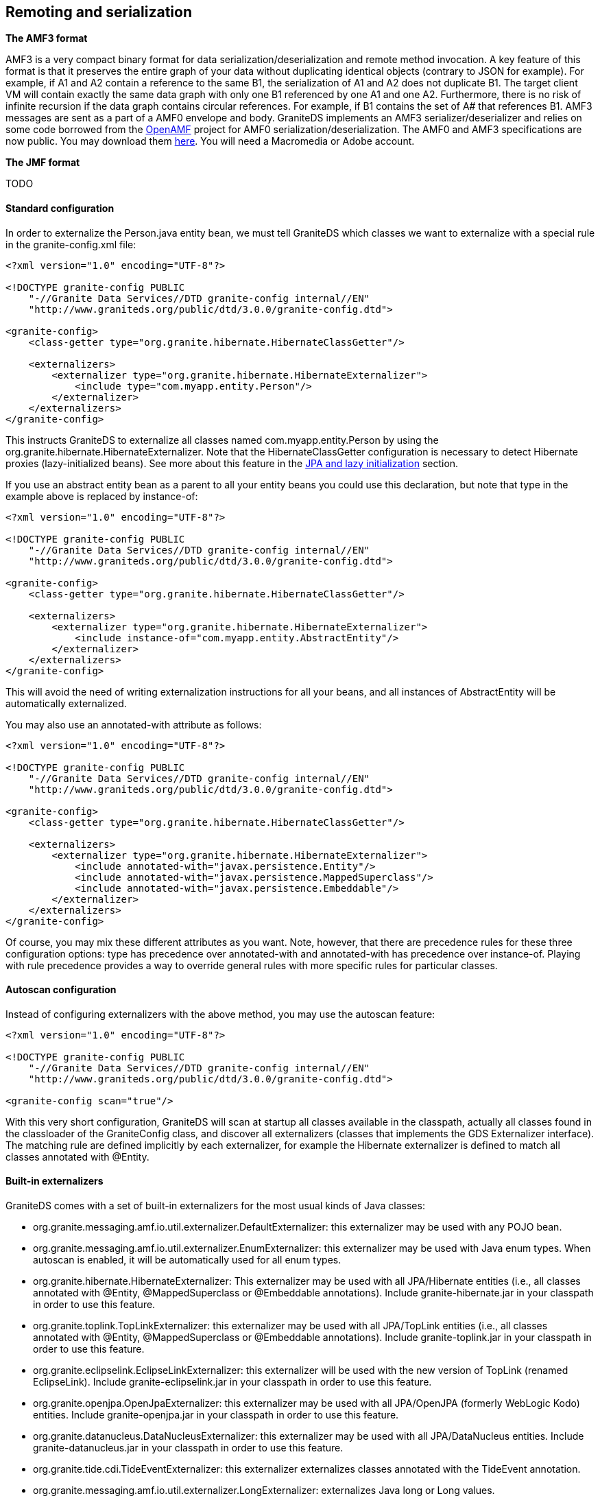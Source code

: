 :imagesdir: ./images

[[graniteds.remoting]]
== Remoting and serialization

ifdef::flex[]
Data serialization between a Flex client application and a Java EE server may use three kinds of transfer encodings:
 
* XML (HttpService)
* SOAP (WebService)
* AMF3 (RemoteObject)

According to all available benchmarks, the last option, AMF3 with +RemoteObject+, is the faster and most efficient. Additionally it allows to work with 
strongly typed objects in the Flex application and thus is more maintainable. GraniteDS provides a full implementation of the AMF3 protocol and a set 
of adapters suitable for remote calls to POJO, EJB 3, Seam, Spring, and Guice services. 

However, standard AMF serialization/deserialization does not provide any way, either with LiveCycle Data Services/BlazeDS or with GraniteDS, to transfer 
private or protected data fields. Only non-static, non-transient public fields, either those with public getter and setter or with a public declaration,  
are taken into account. This limitation applies to both Java and ActionScript 3 classes. 

To preserve strong and secure data encapsulation of your beans while serializing their private internal state - such as a version number in entity beans — 
GraniteDS provides a specific serialization mechanism called externalization. See <<remoting.externalization,corresponding section>> for details. 

Data serialization between a client application and a Java EE server may use different kinds of transfer encodings, including XML, JSON, Java serialization, or 
various other serialization frameworks. GraniteDS provides an implementation of the Adobe AMF3 (ActionScript Message Format) binary encoding which is very 
compact, fast and efficient. Other formats may be added later but AMF3 is a really easy-to-use and performant format. 

The AMF3 format allows for serialization of strongly typed objects. GraniteDS adds the concept of externalization to transform the serialized objects 
before and after they are serialized. This allows for example to serialize JPA entities without triggering initialization of all lazy properties.  
endif::flex[]

ifdef::java[]
When building a JavaFX client, you can then easily deserialize these entities to a properly JavaFX-bindable bean having the same properties. 
This way the client and server parts of the application are cleanly separated, the JavaFX bean does not have any dependency (even internal runtime) on 
the JPA provider and the JPA entity having no dependency on the JavaFX binding API.
endif::java[] 

*The AMF3 format*

AMF3 is a very compact binary format for data serialization/deserialization and remote method invocation. A key feature of this format is that it preserves 
the entire graph of your data without duplicating identical objects (contrary to JSON for example). For example, if A1 and A2 contain a reference to the same B1, 
the serialization of A1 and A2 does not duplicate B1.  The target client VM will contain exactly the same data graph with only one B1 referenced by one A1 and one A2.
Furthermore, there is no risk of infinite recursion if the data graph contains circular references. For example, if B1 contains the set of A# that references B1. 
AMF3 messages are sent as a part of a AMF0 envelope and body. GraniteDS implements an AMF3 serializer/deserializer and relies on some code borrowed 
from the link:$$http://sourceforge.net/projects/openamf/$$[OpenAMF] project for AMF0 serialization/deserialization. The AMF0 and AMF3 specifications are now public.
You may download them link:$$http://download.macromedia.com/pub/labs/amf/amf3_spec_121207.pdf$$[here]. You will need a Macromedia or Adobe account. 

*The JMF format*

TODO

ifdef::flex[]
[[remoting.remoteobject]]
=== Using the RemoteObject API

+RemoteObject+ is the standard remoting API of the Flex SDK. It can be use either declaratively in MXML or programmatically in ActionScript. 
A +RemoteObject+ is attached to a server-side destination, generally defined in the +services-config.xml+ (see the <<config.remotingservices,configuration reference>>). 
You can also refer to the link:$$http://livedocs.adobe.com/flex/3/html/help.html?content=data_access_4.html$$[Adobe Flex SDK documentation] about +RemoteObject+ 
to get some useful information. 

[[remoting.romxml]]
==== RemoteObject in MXML

For this example, we'll show a simple POJO destination : 

[source,java]
----
public class HelloService {

   	public String hello(String name) {
   		return "Hello " + name;	
   	}
}
----

[source,xml]
----
<services>
    <service
        id="granite-service"
        class="flex.messaging.services.RemotingService"
        messageTypes="flex.messaging.messages.RemotingMessage">
        <destination id="hello">
            <channels>
                <channel ref="graniteamf"/>
            </channels>
            <properties>
                <scope>request</scope>
                <source>com.myapp.HelloService</source>
            </properties>
        </destination>
    </service>
</services>

<channels>
    <channel-definition id="graniteamf" class="mx.messaging.channels.AMFChannel">
        <endpoint
            uri="http://{server.name}:{server.port}/{context.root}/graniteamf/amf"
            class="flex.messaging.endpoints.AMFEndpoint"/>
    </channel-definition>
</channels>
----

This service configuration defines an AMF channel and a simple POJO destination named _hello_ mapped to this channel and which source is the Java class 
we have created. POJO is the default service adapter so we don't have to specify a particular service factory. 

[source,xml]
----
<?xml version="1.0"?>
<mx:Application xmlns:mx="http://www.adobe.com/2006/mxml">

    <mx:Script>
        import mx.rpc.events.ResultEvent;
        import mx.rpc.events.FaultEvent;
        import mx.controls.Alert;
        
        public function resultHandler(event:ResultEvent):void {
            // Display received message
            outputMessage.text = event.result as String;
        }                       
        
        public function faultHandler(event:FaultEvent):void {
            // Show error alert
            Alert.show(event.fault.faultString);               
        }
    </mx:Script>
	
    <!-- Connect to a service destination.--> 
    <mx:RemoteObject id="helloService" 
        destination="hello"
        result="handleResult(event);"
        fault="handleFault(event);"/>
	
    <!-- Provide input data for calling the service. --> 
    <mx:TextInput id="inputName"/>
	
    <!-- Call the web service, use the text in a TextInput control as input data.--> 
    <mx:Button click="helloService.hello(inputName.text)"/>
	
    <!-- Display results data in the user interface. --> 
    <mx:Label id="outputMessage"/>
</mx:Application>
----

This demonstrates a very simple remote call with basic +String+ data types. The destination defined in the MXML +RemoteObject+ declaration should match 
the destination name in +services-config.xml+.  

It is very important to note that remote calls in Flex are always _asynchronous_. The reason is that the Flash VM is not multithreaded and remote calls 
should not block user interaction. Something like +outputMessage.text = helloService.hello(inputName.text)+ will thus not work, and it is needed to 
attach event listeners to the +RemoteObject+ to handle the remote results and faults.		 

The actual return value of a remote call on a +RemoteObject+ is an +AsyncToken+ object. The MXML syntax +result+ and +fault+ is simply a shorthand 
for adding listeners to this token object. 

In this short example, there was only one method in the +RemoteObject+ so we could put the event listeners on the +RemoteObject+ itself. 
For services having more than one method, we would rather add a different event listener for each method : 

[source,xml]
----
<mx:RemoteObject id="helloService" 
        destination="hello">
    <mx:operation name="hello" 
        result="handleResult(event);"
        fault="handleFault(event);"/>
    <mx:operation name="..."
        result="..."
        fault="..."/>
</mx:RemoteObject>
----

The last but interesting way of handing the remote result is to bind the +AsyncToken+ property +lastResult+ to some UI component in MXML. The following code 
does the same thing than the initial example :  

[source,xml]
----
<?xml version="1.0"?>
<mx:Application xmlns:mx="http://www.adobe.com/2006/mxml">

    <!-- Connect to a service destination.--> 
    <mx:RemoteObject id="helloService" destination="hello"/>
    
    <!-- Provide input data for calling the service. --> 
    <mx:TextInput id="inputName"/>
    
    <!-- Call the web service, use the text in a TextInput control as input data.--> 
    <mx:Button click="helloService.hello(inputName.text)"/>
    
    <!-- Display results data in the user interface using binding on the lastResult property of AsyncToken. --> 
    <mx:Label id="outputMessage" text="{helloService.hello.lastResult}"/>
</mx:Application>
----

It is possible to use more complex data types as arguments or as result values. It is then necessary to create an equivalent ActionScript 3 class for each 
Java data class. You can refer to the <<remoting.mapping,mapping>> section to see how to do this in detail. Also see how you can use the 
<<graniteds.gas3,Gas3 code generator>> to do this for you. 

[source,java]
----
package com.myapp.model;

public class Person {

	private String name;

	public String getName() { 
		return name; 
	}
	public void setName(String name) { 
		this.name = name;
	}
}
----

[source,actionscript]
----
package com.myapp.model {
		
	[RemoteClass(alias="com.myapp.model.Person")]
	public class Person {
		public var name:String;
	}
}
----

[source,java]
----
public class PeopleService {

   	public List<Person> findAll(Person examplePerson) {
   		...
   		return list;	
   	}
}
----

[source,xml]
----
<?xml version="1.0"?>
<mx:Application xmlns:mx="http://www.adobe.com/2006/mxml">

    <!-- Connect to a service destination.--> 
    <mx:RemoteObject id="peopleService" 
        destination="people"
        result="handleResult(event);"
        fault="handleFault(event);"/>
	
    <!-- Provide input data for calling the service. --> 
    <mx:TextInput id="inputName"/>
	
    <!-- Call the web service, use the text in a TextInput control as input data.--> 
    <mx:Button click="peopleService.findAll(inputName.text)"/>
	
    <!-- Display results data in the user interface. --> 
    <mx:DataGrid id="outputGrid" dataProvider="{peopleService.lastResult}"/>
</mx:Application>
----

[[remoting.roactionscript]]
==== RemoteObject in ActionScript

Using +RemoteObject+ programmatically is necessary when called from a client controller class in a classic MVC pattern. 

[source,actionscript]
----
package com.myapp.controllers {

 	import mx.rpc.events.ResultEvent;
 	import mx.rpc.events.FaultEvent;
 	import mx.rpc.remoting.mxml.RemoteObject;
 	import mx.controls.Alert;

	public class HelloController {

		private var helloService:RemoteObject;

		public function HelloController():void {
            // Initialize a remote destination
            helloService = new RemoteObject("pojo");
            helloService.addEventListener(ResultEvent.RESULT, resultHandler, false, 0, true);
            helloService.addEventListener(FaultEvent.FAULT, faultHandler, false, 0, true);
        }
        
        private function resultHandler(event:ResultEvent):void {
            // Handler result
        }                       
        
        private function faultHandler(event:FaultEvent):void {
            // Handle fault
        }
    }
}
----

[[remoting.manualremoteobject]]
==== RemoteObject in ActionScript without +services-config.xml+ file

When there is no +services-config.xml+ (for example when the configuration is defined in the Spring or Seam configuration files),  it is necessary 
to manually initialize the endpoint for the +RemoteObjects+. 

[source,actionscript]
----
package com.myapp.controllers {

 	import mx.rpc.events.ResultEvent;
 	import mx.rpc.events.FaultEvent;
 	import mx.rpc.remoting.mxml.RemoteObject;
 	import mx.controls.Alert;

	public class HelloController {

		private var helloService:RemoteObject;

 		public function HelloController():void {
			// Initialize a remote destination
			helloService = new RemoteObject("hello");
			helloService.source = "com.myapp.HelloService";
			// Setup the channel set and endpoint for the RemoteObject 
			helloService.channelSet = new ChannelSet();
			helloService.channelSet.addChannel(new AMFChannel("graniteamf", 
			     "http://{server.name}:{server.port}/myapp/graniteamf/amf"));
			helloService.addEventListener(ResultEvent.RESULT, resultHandler, false, 0, true);
			helloService.addEventListener(FaultEvent.FAULT, faultHandler, false, 0, true);
		}
        
		private function resultHandler(event:ResultEvent):void {
			// Handle result
		}                       
        
		private function faultHandler(event:FaultEvent):void {
			// Handle fault
		}
    }
}
----

[[remoting.rohttps]]
==== Using HTTPS

Using HTTPS involves two steps :
 
* Configure a +SecureAMFChannel+ instead of an +AMFChannel+ in +services-config.xml+
* Configure a SSL endpoint in +web.xml+

.+services-config.xml+
[source,xml]
----
<services>
    ...
</services>

<channels>
    <channel-definition id="graniteamf" class="mx.messaging.channels.SecureAMFChannel">
        <endpoint
            uri="https://{server.name}:{server.port}/{context.root}/graniteamf/amf"
            class="flex.messaging.endpoints.AMFEndpoint"/>
    </channel-definition>
</channels>
----

.+web.xml+
[source,xml]
----
<security-constraint>
    <display-name>AMF access</display-name>
    <web-resource-collection>
        <web-resource-name>Secure AMF remoting</web-resource-name>
        <description>Secure AMF Remoting</description>
        <url-pattern>/graniteamf/*</url-pattern>
    </web-resource-collection>
    <auth-constraint>
        <role-name>role1</role-name>
        ...
    </auth-constraint>
    <user-data-constraint>
        <transport-guarantee>CONFIDENTIAL</transport-guarantee>
    </user-data-constraint>
</security-constraint>
----
endif::flex[]

ifdef::java[]
[[remoting.remoteservice]]
==== RemoteService API

Here is an example on how to execute a remote call on a GraniteDS enabled service. 

[source,java]
----
public class HelloController {

	private RemoteService helloService;

	public HelloController() {
		ApacheAsyncTransport transport = new ApacheAsyncTransport();
		transport.start();

		AMFRemotingChannel channel = new AMFRemotingChannel(transport, "my-graniteamf", 
			new URI("http://localhost:8080/helloworld/graniteamf/amf.txt"));
		RemoteService srv = new RemoteService(channel, "hello");
		
		srv.newInvocation("sayHello", args[0]).setTimeToLive(5, TimeUnit.SECONDS)
			.addListener(new ResultFaultIssuesResponseListener() {
			         
   			@Override
   			public void onResult(ResultEvent event) {
       			System.out.println("Result: " + event.getResult());
 	   		}

   			@Override
   			public void onFault(FaultEvent event) {
       			System.err.println("Fault: " + event.toString());
   			}

   			@Override
   			public void onIssue(IssueEvent event) {
       			System.err.println("Issue: " + event.toString());
   			}
		}).invoke();
	}
}
----

The first step consists in initializing the HTTP client implementation that will be used. The default built-in transport implementation +ApacheAsyncTransport+ 
uses the Apache asynchronous HTTP client, so you just have to create and start this transport. 

The second step consists in defining the remote channel endpoint, i.e. the server url to which the client will connect. +AMFRemotingChannel+ is the default 
implementation of a remoting channel that uses the AMF3 protocol and format. 

Finally you can create a +RemoteService+ which is basically a client for a particular remote service. It requires the name of the destination (which 
semantics depends on the target server framework, it can be the name of a Spring bean or the partial name of an EJB). 

Once the +RemoteService+ is initialized, you can execute remote calls through a "fluent" API by creating an invocation with +newInvocation+ and adding 
result/fault listeners with +addListener+ 

The listener has to implement the interface +ResponseListener+ which has 5 methods:
 
* onResult
* onFault
* onFailure
* onTimeout
* onCancelled

The first is obvious, the 4 others are different kinds of erroneous conditions. +onFault+ corresponds to an application or server exception, 
whereas +onFailure+, +onTimeout+ and +onCancelled+ correspond to network or connection error conditions. 

As this can be painful to implement those 5 methods for each call, the convenient abstract class +ResultFaultIssuesResponseListener+ merges the 3 last errors 
conditions in one single +onIssue+ handler. 

[[remoting.remoteservice.https]]
==== Using HTTPS

Using HTTPS involves two steps :
 
* Use a HTTPS url in the channel endpoint definition (you may have to do additional configuration to use certificates, see the doc of Apache HTTP client)
* Configure a SSL endpoint in +web.xml+

.+web.xml+
[source,xml]
----
<security-constraint>
    <display-name>AMF access</display-name>
    <web-resource-collection>
        <web-resource-name>Secure AMF remoting</web-resource-name>
        <description>Secure AMF Remoting</description>
        <url-pattern>/graniteamf/*</url-pattern>
    </web-resource-collection>
    <auth-constraint>
        <role-name>role1</role-name>
        ...
    </auth-constraint>
    <user-data-constraint>
        <transport-guarantee>CONFIDENTIAL</transport-guarantee>
    </user-data-constraint>
</security-constraint>
----
endif::java[]

ifdef::flex[]
[[remoting.tideremoting.flex]]
=== Using the Tide API

The Tide remoting API is an alternative to the standard +RemoteObject+. It can be used only programmatically in +ActionScript+ and simplifies the 
handling of asynchronicity by hiding +AsyncToken+ and other internal objects. Note that Tide provides much more than just a different API, it will be detailed
in the next chapters. 

[NOTE]
====
This section describes the usage of the Tide API with a standard AMF provider. When the Tide API is used in conjunction with GraniteDS and Tide-enabled server 
framework adapters, there are some specificities that are described in the chapters concerning each framework integration (<<ejb3.tide,EJB3>>, 
<<spring.tide,Spring>>, <<seam2.tide,Seam 2>>, <<cdi.tide,CDI>>). 
====

[[remoting.tidebasic.flex]]
==== Basic remoting

Let's see the same hello example with Tide. Note the usage of the Tide context object which represents the client application container.                       

[source,xml]
----
<?xml version="1.0"?>
<mx:Application xmlns:mx="http://www.adobe.com/2006/mxml">
    <mx:Script>
        import org.granite.tide.Tide;
        import org.granite.tide.Context;
        import org.granite.tide.events.TideResultEvent;
        import org.granite.tide.events.TideFaultEvent;
        
        private var tideContext:Context = Tide.getInstance().getContext();
        
        private function hello(name:String):void {
            // tideContext.helloService implicitly creates a proxy for the remote destination named helloService
            tideContext.helloService.hello(name, resultHandler, faultHandler);
        }
        
        private function resultHandler(event:TideResultEvent):void {
            outputMessage.text = event.result as String;
        }                       
        
        private function faultHandler(event:TideFaultEvent):void {
            // Handle fault
        }
    </mx:Script>
    
    <!-- Provide input data for calling the service. --> 
    <mx:TextInput id="inputName"/>
    
    <!-- Call the web service, use the text in a TextInput control as input data.--> 
    <mx:Button click="hello(inputName.text)"/>
    
    <!-- Result message. --> 
    <mx:Label id="outputMessage"/>
</mx:Application>
----

[[remoting.tidebasicdi.flex]]
==== Basic remoting with dependency injection

This example can be cleaned up by using the dependency injection feature of the Tide framework (see <<tide.remoting,here>> for more details). 
Basically you can inject a client proxy for a remote destination with the annotation +\[In\]+. 

[source,xml]
----
<?xml version="1.0"?>
<mx:Application xmlns:mx="http://www.adobe.com/2006/mxml"
    creationComplete="Tide.getInstance().initApplication()">
    <mx:Script>
        import org.granite.tide.Tide;
        import org.granite.tide.events.TideResultEvent;
        import org.granite.tide.events.TideFaultEvent;
        
        [In]
        public var helloService:Component;
        
        private function hello(name:String):void {
            helloService.hello(name, resultHandler, faultHandler);
        }
        
        private function resultHandler(event:TideResultEvent):void {
            outputMessage.text = event.result as String;
        }                       
        
        private function faultHandler(event:TideFaultEvent):void {
            // Handle fault
        }
    </mx:Script>
    
    <!-- Provide input data for calling the service. --> 
    <mx:TextInput id="inputName"/>
    
    <!-- Call the web service, use the text in a TextInput control as input data.--> 
    <mx:Button click="hello(inputName.text)"/>
    
    <!-- Result message. --> 
    <mx:Label id="outputMessage"/>
</mx:Application>
----

[[remoting.tideresponder.flex]]
==== Using the ITideResponder interface

In some cases, you may need to pass some value to the result/fault handler to be able to distinguish different calls on the same method. 
You can then implement the +ITideResponder+ interface or use the default +TideResponder+ implementation that is able to hold a token object: 

[source,actionscript]
----
public function call():void {
    var responder1:TideResponder = new TideResponder(helloResult, helloFault, "firstCall");
    var responder2:TideResponder = new TideResponder(helloResult, helloFault, "secondCall");
    tideContext.helloWorld.sayHello("Jimi", responder1);
    tideContext.helloWorld.sayHello("Jimi", responder2);
}

private function helloResult(event:TideResultEvent, token:Object):void {
    if (token == "firstCall")
        Alert.show(event.result);
}
----

In this case, the +Alert+ will show up only once for the first call. 

[[remoting.tideasync.flex]]
==== Simplifying asynchronous interactions

The +ITideResponder+ interface has another important use : it makes possible to provide a return object that will be merged  with the server result. 
It greatly helps working with the asynchronous nature of Flex remoting by limiting the need for result handlers. 

[source,actionscript]
----
private var products:ArrayCollection = new ArrayCollection();

public function call():void {
    tideContext.productService.findAllProducts(
        new TideResponder(resultHandler, null, null, products)
    );
}

private function resultHandler(event:TideResultEvent):void {
   trace("Assert result was merged: " + (event.result === products));
}
----

[source,xml]
----
<mx:DataGrid dataProvider="{products}">
   ...
</mx:DataGrid>
----

The result of the remote call will be merged in the provided products collection instance. It is thus necessary to provide a non null object instance, 
and this kind of merge will work with real objects and collections but not with simple types (such as +String+, +Number+, ...).
Note that trying to merge a managed entity will work only if the received entity has the same +uid+ than the source entity. This is a normal behaviour to avoir 
breaking existing object associations in the local context. So this merge feature is mostly suitable for retrieving collections so you are sure that the same 
instance of the collection is kept in sync.  

[[remoting.tideserviceinit.flex]]
==== Server application endpoint initialization

Tide remoting can be used without needing the standard +services-config.xml+ Flex configuration file. In this case, it is necessary to manually define 
the remoting channels. 

The easiest way is to setup the built-in default +ServerSession+ component implementation in the Tide context, for example in the +creationComplete+
of the main application. 

[source,actionscript]
----
Tide.getInstance().mainServerSession.serverApp = new SimpleServerApp("/context-root");
----

It is also possible to define +serverName+, +serverPort+ and use a secure https endpoint with +secure=true+.

You can completely customize the endpoint initialization by providing your own implementation of +IServerApp+, for example to fetch the endpoint parameters from a remote url.
You can also customize the channel build by implementing the +IChannelBuilder+ interface.

[[remoting.tideintercept.flex]]
==== Client message interceptors

If you need some common behaviour for all remote calls, such as showing/hiding a wait screen at each call or setting custom headers,  you can implement a 
message interceptor that will be called before and after each remote call or message. 

[source,actionscript]
----
public class MyMessageInterceptor implements IMessageInterceptor {
    public function before(msg:IMessage):void {
        showWaitScreen();
        msg.headers['customHeader'] = 'test';
    }

    public function after(msg:IMessage):void {
        var customHeader:String = msg.headers['customHeader'] as String;
        hideWaitScreen();
    }
}
----

[[remoting.tideexception.flex]]
==== Global exception handling

The server exceptions can be handled on the client-side by defining a fault callback on each remote call. It works fine but it is very tedious
 and you can always forget a case, in which case the error will be either ignored or result in a Flex error popup that is not very elegant. 

To help dealing with server exceptions, it is possible to define common handlers for particular fault codes on the client-side, and exception converters 
on the server-side, to convert server exceptions to common fault codes. 

On the server, you have to define an +ExceptionConverter+ class. For example we could write a converter to handle the JPA +EntityNotFoundException+ 
(in fact there is already a built-in converter for all JPA exceptions): 

[source,actionscript]
----
public class EntityNotFoundExceptionConverter implements ExceptionConverter {

    public static final String ENTITY_NOT_FOUND = "Persistence.EntityNotFound";
    
    public boolean accepts(Throwable t, Throwable finalException) {
        return t.getClass().equals(javax.persistence.EntityNotFoundException.class);
    }

    public ServiceException convert(
        Throwable t, String detail, Map<String, Object> extendedData) {

        ServiceException se = new ServiceException(
            ENTITY_NOT_FOUND, t.getMessage(), detail, t
        );
        se.getExtendedData().putAll(extendedData);
        return se;
    }
}
----

This class will intercept all +EntityNotFound+ exceptions on the server-side, and convert it to a proper +$$ENTITY_NOT_FOUND$$+ fault event. 

The argument +finalException+ contains the deepest throwable in the error and can be used to check if some higher level exception converter should 
be used to handle the exception. For example, the +HibernateExceptionConverter+ checks if the exception is wrapped in a +PersistenceException+, 
in which case it lets the JPA +PersistenceExceptionConverter+ accept the exception. 

This exception converter has to be declared on the GDS server config:
 
* When using +scan="true"+ in +granite-config.xml+, ensure that there is a +META-INF/granite-config.properties+ file (even empty) in the jar containing 
    the exception converter class. 
* When not using automatic scan, you can add this in +granite-config.xml+ : 
+
[source,xml]
----
<exception-converters>
  <exception-converter type="com.myapp.custom.MyExceptionConverter"/>
</exception-converters>
----
 
On the Flex side, you then have to define an exception handler class: 

[source,actionscript]
----
public class EntityNotFoundExceptionHandler implements IExceptionHandler {

    public function accepts(emsg:ErrorMessage):Boolean {
        return emsg.faultCode == "Persistence.EntityNotFound";
    }

    public function handle(context:BaseContext, emsg:ErrorMessage):void {
        Alert.show("Entity not found: " + emsg.message);
    }
}
----

... and register it as an exception handler for the Tide context in a static initializer block to be sure it is registered before anything else happens. 

[source,xml]
----
<mx:Application>
    <mx:Script>
        Tide.getInstance().addExceptionHandler(EntityNotFoundExceptionHandler);
    </mx:Script>
</mx:Application>
----

[[remoting.tidemisc.flex]]
==== Miscellaneous features

There are a few other features that are useful when working with remote services :
 
* The static property +Tide.showBusyCursor+ can enable or disable the busy mouse cursor during execution of remote calls. 
* +Tide.busy+ is a bindable property that can be used to determine if there is currently a remote call in progress. 
* +Tide.disconnected+ is a bindable property that can be used to determine if the network connection is currently broken. 
    If becomes false when a network error is detected and set to true after each successful call. 

endif::flex[]

ifdef::java[]
[[remoting.tideremoting.java]]
=== Using the Tide API

The Tide remoting API is an alternative to the low-level +RemoteService+ API that simplifies the handling of asynchronicity and brings much more features 
that will be described in the next chapters. 

[NOTE]
====
This section describes the usage of the Tide API with a standard AMF provider. When the Tide API is used in conjunction with GraniteDS and Tide-enabled 
server framework adapters, there are some specificities that are described in the chapters concerning each framework integration (<<ejb3.tide,EJB3>>,  
<<spring.tide,Spring>>, <<cdi.tide,CDI>>). 
====

[[remoting.tidebasic.java]]
==== Basic remoting

Let's see the same hello example with Tide. Note the usage of the Tide context object which reprensents the client application container.                       

[source,java]
----
public class HelloExample {

    public static void main(String[] args) {
    
    	ContextManager contextManager = new SimpleContextManager(new DefaultApplication());
    	Context context = contextManager.getContext();
    	
    	ServerSession serverSession = context.set(new ServerSession("/myapp", "localhost", 8080));
    	serverSession.start();
    	
    	Component helloService = context.set("helloService", new ComponentImpl(serverSession));
    	
    	// Asynchronous call using handlers
    	helloService.call("sayHello", "Barack", new TideResponder<String>() {
    		@Override
    		public void result(TideResultEvent<String> result) {
    			System.out.println("Async result: " + result.getResult());
    		}
    		
    		@Override
    		public void fault(TideFaultEvent fault) {
    			System.err.println("Fault: " + fault.getFault());
    		}
    	};
    	
    	// Synchronous wait of Future result
    	Future<String> futureResult = helloService.call("sayHello", "Barack");
    	String result = futureResult.get();
    	System.out.println("Sync result: " + result);
    }
----

This is a bit different than the +RemoteService+ API. It looks like a mostly cosmetic changes, but there are many internal things that differ. 

The core of the Tide framework is the context which contains the various elements of the application. Here we create a simple +ContextManager+ which 
implements a very minimalistic built-in application container. For more demanding environment, we recommend using the +SpringContextManager+ which will 
use a Spring application container or the +CDIContextManager+ which will use a CDI/Weld SE container.  

The +Application+ SPI is a simple interface that allows integrating the Tide context with the client UI framework. For example, JavaFX requires that all UI 
operations are executed in the main UI thread. The JavaFX application implementation will ensure that the asynchronous result handlers of remote calls will 
be executed in the UI thread so you can do whatever UI operation you need using the received data. This is also necessary as Tide will merge the received
data with local objects which might possibly have data bindings with UI components.

The +ServerSession+ encapsulates all communication between the client application and the remote services for a particular server endpoint. 
Note that here it has to be "attached" manually to the Tide context with +context.set()+. In a Spring environment, it would just have to be declared as a Spring bean.  

Finally the +Component+ instance represents a client proxy to the actual remote service. The method +call+ executes the remote call and returns a +Future+ 
object which can be used to get the result. It is also necessary to provide a last argument to the method +call+ which can implement +TideResponder+ 
and +result+, +fault+. Here we use an untyped +ComponentImpl+ implementation but it's also possible to generate typesafe client proxies from the service interfaces. 

[[remoting.tidebasicdi.java]]
==== Basic remoting with dependency injection

The previous example was a bit basic, and in more realistic applications you might want to use the client proxies from some controller class instead 
of the main application. For a more 'enterprisy' usage, we might configure a Spring container on the client application. 

.Example Spring client configuration
[source,java]
----
package com.myapp.client;

@Configuration
public class Config {
	
	@Bean
	public SpringEventBus eventBus() {
		return new SpringEventBus();
	}
	
	@Bean
	public SpringContextManager contextManager(SpringEventBus eventBus) {
		return new SpringContextManager(new JavaFXPlatform(eventBus));
	}
	
	@Bean(initMethod="start", destroyMethod="stop")
	public ServerSession serverSession() throws Exception {
		return new ServerSession("spring", "/test", "localhost", 8080);
	}
	
	@Bean
	public Component helloService(ServerSession serverSession) {
		return new ComponentImpl(serverSession);
	}
	
	@Bean(initMethod="start")
	public App app() {
		return new App();
	}
}
----

.Main application
[source,java]
----
package com.myapp.client;

public class App {

	public static void main(String[] args) {
    	ApplicationContext applicationContext = new AnnotationConfigApplicationContext();
    	applicationContext.scan("com.myapp.client");
    	applicationContext.refresh();
    	applicationContext.registerShutdownHook();
    	applicationContext.start();
	}
	
	@Inject @Qualifier("helloService")
	private Component helloService;
	
	public void start() {
    	helloService.call("sayHello", "Barack", new TideResponder<String>() {
    		@Override
    		public void result(TideResultEvent<String> result) {
    			System.out.println("Async result: " + result.getResult());
    		}
    		
    		@Override
    		public void fault(TideFaultEvent fault) {
    			System.err.println("Fault: " + fault.getFault());
    		}
    	};
	}
}
----

Here we use the Spring Java configuration mechanism, but you could also do all this in XML or any other Spring configuration style. 
The important things here are that we declared two components of types +EventBus+ and +ContextManager+, and the +ServerSession+ and a +Component+ as Spring beans. 
Once everything is properly wired together, you can simply inject the client proxies in whatever bean you want to execute the remote calls. 

[[remoting.tideresponder.java]]
==== Using the TideResponder Interface

In some cases, you may need to pass some value to the result/fault handler to be able to distinguish different calls on the same method. You can then 
override the default +TideResponder+ implementation and store a token object: 

[source,java]
----
public static class HelloResponder implements TideResponder {

	private final String token;

	public HelloResponder(String token) {
		this.token = token;
	}
	
	@Override
	public void result(TideResultEvent event) {
		System.out.println("Result for " + token + ": " + event.getResult());
	}
	
	@Override
	public void fault(TideFaultEvent event) {
		System.err.println("Fault for " + token + ": " + event.getFault());
	}
}

public void call() {
	helloService.call("sayHello", "Barack", new HelloResponder("firstCall"));
	helloService.call("sayHello", "Barack", new HelloResponder("secondCall"));
}
----

In this case, there will be two outputs for each token. Note that as everything is asynchronous, the order of the results is undefined. 

[[remoting.tideasync.java]]
==== Simplifying asynchronous interactions

The +TideMergeResponder+ interface is an extension of +TideResponder+ that makes possible to provide a return object that will be merged 
with the server result. It helps working with the asynchronous nature of remoting by limiting the need for result handlers. 

[source,java]
----
private List<Product> products = new ArrayList<Product>();

public function call():void {
    productService.findAllProducts(new TideMergeResponder<List<Product>>() {
		@Override
		public void result(TideResultEvent<List<Product>> event) {
			System.out.println("Result was merged: " + (event.getResult() == products));
		}
		
		@Override
		public void fault(TideFaultEvent event) {
			System.err.println("Fault for " + token + ": " + event.getFault());
		}
		
		@Override
		public List<Product> getMergeResultWith() {
			return products;
		}
    });
}
----

This may not seem very useful in this case, but when combined with a data binding mechanism such as the one in JavaFX, that means that you don't have to 
handle the actual result. By using a JavaFX +ObservableList+ The binding would transparently propagate all incoming remote data to the UI. 
Note that this kind of automatic merge will work correcly only with mutable objects (so no +String+, +Number+, ...). It is generally the most useful with collections. 

[[remoting.tideexception.java]]
==== Global exception handling

The server exceptions can be handled on the client-side by defining a fault callback on each remote call. It works fine on a case by case basis but 
it is very tedious  and you can always forget a case, in which case the error will be either ignored or result in a global error popup that is not very elegant. 

To help dealing with server exceptions, it is possible to define common handlers for particular fault codes on the client-side, and exception converters 
on the server-side, to convert server exceptions to common fault codes. 

On the server, you have to define an +ExceptionConverter+ class. For example we could write a converter to handle the JPA  +EntityNotFoundException+ 
(in fact there is already a built-in converter for all JPA exceptions): 

[source,java]
----
public class EntityNotFoundExceptionConverter implements ExceptionConverter {

    public static final String ENTITY_NOT_FOUND = "Persistence.EntityNotFound";
    
    public boolean accepts(Throwable t, Throwable finalException) {
        return t.getClass().equals(javax.persistence.EntityNotFoundException.class);
    }

    public ServiceException convert(
        Throwable t, String detail, Map<String, Object> extendedData) {

        ServiceException se = new ServiceException(
            ENTITY_NOT_FOUND, t.getMessage(), detail, t
        );
        se.getExtendedData().putAll(extendedData);
        return se;
    }
}
----

This class will intercept all +EntityNotFound+ exceptions on the server-side, and convert it to a  proper +$$ENTITY_NOT_FOUND$$+ fault event. 

The argument +finalException+ contains the deepest throwable in the error and can be used to check if some higher level  exception converter should 
be used to handle the exception. For example, the +HibernateExceptionConverter+ checks if the exception is wrapped in a +PersistenceException+, in which 
case it lets the JPA +PersistenceExceptionConverter+ accept the exception. 

This exception converter has to be declared on the GDS server config : 

*  When using +scan="true"+ in +granite-config.xml+, ensure that there is a +META-INF/granite-config.properties+ file (even empty) in the jar containing 
the exception converter class. 
*  When not using automatic scan, you can add this in +granite-config.xml+ : 
+
----
<exception-converters>
  <exception-converter type="com.myapp.custom.MyExceptionConverter"/>
</exception-converters>
----
 
On the client side, you then have to define an exception handler class: 

[source,java]
----
public class EntityNotFoundExceptionHandler implements ExceptionHandler {

    public boolean accepts(FaultMessage emsg) {
        return "Persistence.EntityNotFound".equals(emsg.getCode());
    }

    public void handle(Context context, FaultMessage emsg, TideFaultEvent faultEvent) {
        System.err.println("Entity not found: " + emsg.getMessage());
    }
}
----

... and register it as an exception handler in the Tide context. That is simply declare it as a managed bean with +context.set(new EntityNotFoundExceptionHandler())+ 
or as a Spring bean when using Spring. 
endif::java[]

ifdef::flex[]
[[remoting.mapping.flex]]
=== Mapping Java and AS3 objects

When using typed objects, it's necessary to create an ActionScript 3 class for each Java class that will be marshalled between Flex and Java. However due 
to the differences of data types in the ActionScript 3 and Java languages, data conversions are done during serialization/deserialization. 
GraniteDS follows the standard conversions specified in the Adobe Flex SDK documentation link:$$http://livedocs.adobe.com/flex/3/html/data_access_4.html#244138$$[here], 
with an important exception : GDS will neither convert AS3 +String+ to Java numeric types or +boolean+, nor AS3 numeric types or +boolean+ to +String+. 
You must use AS3 numeric types for Java numeric types and AS3 boolean type for Java boolean types; either primitive or boxed boolean. 

+long+, +Long+, +BigInteger+ and +BigDecimal+ values may by converted to their respective ActionScript 3 equivalent 
(see <<graniteds.bignumber,Big Number Implementations>> for details). 
endif::flex[]

ifdef::java[]
[[remoting.mapping.java]]
=== Mapping between client and server Java objects

The server data objects are usually defined as JPA entities. Using them directly on the client is possible but requires having a runtime dependency
on the JPA provider on the client, which may not be practical or suitable at all. This is for example what would happen by using standard Java serialization. 
Additionally, using a JPA entity on a JavaFX client (for example) means that your data beans will not benefit from all the data binding machinery of JavaFX 
which requires the use of special properties implementations (++javafx.beans.property.Property++). You could probably build a 'dual' Java class which is both 
a JPA entity and a bindable JavaFX bean but that would imply a very tight coupling between the client and the server (and a dependency of the server application
on JavaFX !!) and might at last not work at all (in particular for collection properties). 

Having two different classes for the same data object on the client and the server is thus a cleaner approach and simply requires some tooling to automatically
generate one from the other. GraniteDS provides a JPA/JavaBean to JavaFX class generator which handles exactly this task. 
endif::java[]

ifdef::flex[]
[[remoting.externalization]]
=== Externalizers and AS3 code generation

In some cases it can be necessary to serialize private fields of a Java class (for example the +@Version+ field of a JPA entity). Due to the limited capabilities 
of the ActionScript 3 reflection API than cannot access private fields, it is necessary to create  an externalizable AS3 class 
(implementing +flash.utils.IExternalizable+ and its corresponding externalizable Java class. In both classes you have to implement two methods 
+readExternal+ and +writeExternal+ that read and write data to the network stream in the exact same order. 
This is extremely tedious and unmaintainable, so GraniteDS provides a specific mechanism to handle this almost transparently : 

* On the Java side, GraniteDS can simulate an externalizable class by using Java reflection, so there is no need to implement the interface 
    +java.io.Externalizable+ manually. You just have to configure which classes should be processed. 
* On the Flex side, the Gas3 generator can automatically generate the +writeExternal+ and +readExternal+ methods. 

By means of these two combined mechanisms, it's possible to serialize any kind of object with minimal effort.  

[[remoting.extjpaexample.flex]]
==== Example of a JPA entity and its corresponding AS3 beans

Let's say we have a basic entity bean that represents a person. The following code shows its implementation using JPA annotations: 

[source,java]
----
package com.myapp.entity;

import java.io.Serializable;

import javax.persistence.Basic;
import javax.persistence.Entity;
import javax.persistence.GeneratedValue;
import javax.persistence.Id;
import javax.persistence.Version;

@Entity
public class Person implements Serializable {

    private static final long serialVersionUID = 1L;

    @Id @GeneratedValue
    private Integer id;

    @Version
    private Integer version;

    @Basic
    private String firstName;

    @Basic
    private String lastName;

    public Integer getId() {
        return id;
    }

    public String getFirstName() {
        return firstName;
    }
    public void setFirstName(String firstName) {
        this.firstName = firstName;
    }

    public String getLastName() {
        return lastName;
    }
    public void setLastName(String lastName) {
        this.lastName = lastName;
    }
}
----

This simple entity bean has one _read-only_ property (++id++), one __completely private property__ (++version++) and two __read/write__ 
properties (++firstName++,  ++lastName++). With standard serialization, we would not be able to send the ++id++ and ++version++ fields to 
the Flex client code. One solution would be to make them public with getters and setters, but this would obviously expose these fields to manual 
and erroneous modifications. Another solution would be to make the person bean implement ++java.io.Externalizable++ instead of 
++java.io.Serializable++, but it would require implementing and maintaining the ++readExternal++ and ++writeExternal++ methods.
This is at least an annoyance, a source of errors, and might even be impossible if you do not have access to the source code to the Java entities. 

With GraniteDS automated externalization and without any modification made to our bean, we may serialize all properties of the +Person+ class, 
private or not. Furthermore, thanks to the Gas3 code generator, we do not even have to write the ActionScript 3 bean by ourselves. 
Here is a sample generated bean implementation: 

[source,actionscript]
----
/**
 * Generated by Gas3 v3.0.0 (Granite Data Services).
 *
 * WARNING: DO NOT CHANGE THIS FILE. IT MAY BE OVERWRITTEN EACH TIME YOU USE
 * THE GENERATOR. INSTEAD, EDIT THE INHERITED CLASS (Person.as).
 */

package com.myapp.entity {

    import flash.utils.IDataInput;
    import flash.utils.IDataOutput;
    import flash.utils.IExternalizable;
    import org.granite.collections.IPersistentCollection;
    import org.granite.meta;

    use namespace meta;

    [Bindable]
    public class PersonBase implements IExternalizable {

        private var __initialized:Boolean = true;
        private var __detachedState:String = null;

        private var _firstName:String;
        private var _id:Number;
        private var _lastName:String;
        private var _version:Number;

        meta function isInitialized(name:String = null):Boolean {
            if (!name)
                return __initialized;

            var property:* = this[name];
            return (
                (!(property is Person) || (property as Person).meta::isInitialized()) &&
                (!(property is IPersistentCollection) ||
                  (property as IPersistentCollection).isInitialized())
            );
        }

        public function set firstName(value:String):void {
            _firstName = value;
        }
        public function get firstName():String {
            return _firstName;
        }

        public function get id():Number {
            return _id;
        }

        public function set lastName(value:String):void {
            _lastName = value;
        }
        public function get lastName():String {
            return _lastName;
        }

        public function readExternal(input:IDataInput):void {
            __initialized = input.readObject() as Boolean;
            __detachedState = input.readObject() as String;
            if (meta::isInitialized()) {
                _firstName = input.readObject() as String;
                _id = function(o:*):Number {
                    return (o is Number ? o as Number : Number.NaN) } (input.readObject());
                _lastName = input.readObject() as String;
                _version = function(o:*):Number {
                    return (o is Number ? o as Number : Number.NaN) } (input.readObject());
            }
            else {
                _id = function(o:*):Number {
                    return (o is Number ? o as Number : Number.NaN) } (input.readObject());
            }
        }

        public function writeExternal(output:IDataOutput):void {
            output.writeObject(__initialized);
            output.writeObject(__detachedState);
            if (meta::isInitialized()) {
                output.writeObject(_firstName);
                output.writeObject(_id);
                output.writeObject(_lastName);
                output.writeObject(_version);
            }
            else {
                output.writeObject(_id);
            }
        }
    }
}
----

This AS3 bean reproduces all properties found in the Java entity, public and private and even includes two extra properties, 
(++$$__initialized$$++ and ++$$__detachedState$$++), that correspond the the JPA internal state for lazy loading. Note that these two fields are present 
because the Gas3 generator has detected that our class is a JPA entity annotated with ++@Entity++. For simple Java beans, these two fields would not be 
present, but this shows that the pluggable externalizer mechanism in GraniteDS allows to do a lot more than simply serializing public data and value objects. 

Note that property accessors (++get++/++set++) are exactly the same as those found in the Java entity bean, and while all fields are serialized between 
the client and the server,  only ++firstName++ and ++lastName++ are modifiable in ActionScript 3 and ++id++ is kept read-only. 

[NOTE]
====
With the externalizer mechanism in GraniteDS, serializing data between Flex and Java is almost as powerful and flexible as pure Java serialization
between a Java client and a Java server. 
====
endif::flex[]

ifdef::java[]
[[remoting.extjpaexample.java]]
==== Example of a JPA entity and its corresponding JavaFX bean

Let's say we have a basic entity bean that represents a person. The following code shows its implementation using JPA annotations: 

[source,java]
----
package com.myapp.entity;

import java.io.Serializable;

import javax.persistence.Basic;
import javax.persistence.Entity;
import javax.persistence.GeneratedValue;
import javax.persistence.Id;
import javax.persistence.Version;

@Entity
public class Person implements Serializable {

    private static final long serialVersionUID = 1L;

    @Id @GeneratedValue
    private Integer id;

    @Version
    private Integer version;

    @Basic
    private String firstName;

    @Basic
    private String lastName;

    public Integer getId() {
        return id;
    }

    public String getFirstName() {
        return firstName;
    }
    public void setFirstName(String firstName) {
        this.firstName = firstName;
    }

    public String getLastName() {
        return lastName;
    }
    public void setLastName(String lastName) {
        this.lastName = lastName;
    }
}
----

With GraniteDS automated externalization and without any modification made to our bean, we may serialize all properties of the +Person+ JPA entity, 
and convert them to a +Person+ JavaFX bean. Furthermore, thanks to the Gfx code generator, we do not even have to write the JavaFX bean by ourselves.
Here is a sample generated bean implementation: 

[source,java]
----
@Serialized
public class PersonBase implements Serializable {

    @SuppressWarnings("unused")
    private boolean __initialized__ = true;
    @SuppressWarnings("unused")
	private String __detachedState__ = null;
    
    @Id
	private ObjectProperty<Long> id = new SimpleObjectProperty<Long>(this, "id");
	@Uid
	private StringProperty uid = new SimpleStringProperty(this, "uid");
    @Version
	private ObjectProperty<Integer> version = new SimpleObjectProperty<Integer>(this, "version");
	private StringProperty firstName = new SimpleStringProperty(this, "firstName");
	private StringProperty lastName = new SimpleStringProperty(this, "lastName");
	
	public ObjectProperty<Long> idProperty() {
		return id;
	}
    public Long getId() {
        return id.get();
    }
        
    public StringProperty uidProperty() {
    	return uid;
    }
    public void setUid(String value) {
        uid.set(value);
    }
    public String getUid() {
        return uid.get();
    }
    
	public ObjectProperty<Integer> versionProperty() {
		return version;
	}
    public Integer getVersion() {
        return version.get();
    }
    
    public StringProperty firstNameProperty() {
    	return firstName;
    }
    public void setFirstName(String value) {
        firstName.set(value);
    }
    public String getFirstName() {
        return firstName();
    }
    
    public StringProperty lastNameProperty() {
    	return lastName;
    }
    public void setLastName(String value) {
        lastName.set(value);
    }
    public String getLastName() {
        return lastName.get();
    }
}
----

This JavaFX bean reproduces all properties found in the JPA entity, public and private and even includes some extra properties and features, 
(++$$__initialized__$$++ and ++$$__detachedState__$$++), that correspond the the JPA internal state for lazy loading. Note that these  two fields are present 
because the Gfx generator has detected that our class is a JPA entity annotated with ++@Entity++. For simple Java beans, these two fields would not be present, 
but this shows that the pluggable externalizer mechanism in GraniteDS allows to do a lot more than simply serializing public data and value objects. 

With the externalizer mechanism in GraniteDS, serializing data between the client and the server is almost as powerful as pure Java serialization 
and additionally allows to maintain a clean decoupling between the client and server applications by using an intermediary binary format that is independent
of the actual class implementation, whatever framework is used on both sides. 
endif::java[]

[[remoting.extconfig]]
==== Standard configuration

In order to externalize the +Person.java+ entity bean, we must tell GraniteDS which classes we want to externalize with a special rule in the 
+granite-config.xml+ file: 

[source,xml]
----
<?xml version="1.0" encoding="UTF-8"?>

<!DOCTYPE granite-config PUBLIC
    "-//Granite Data Services//DTD granite-config internal//EN"
    "http://www.graniteds.org/public/dtd/3.0.0/granite-config.dtd">

<granite-config>
    <class-getter type="org.granite.hibernate.HibernateClassGetter"/>

    <externalizers>
        <externalizer type="org.granite.hibernate.HibernateExternalizer">
            <include type="com.myapp.entity.Person"/>
        </externalizer>
    </externalizers>
</granite-config>
----

This instructs GraniteDS to externalize all classes named +com.myapp.entity.Person+ by using the +org.granite.hibernate.HibernateExternalizer+. 
Note that the +HibernateClassGetter+ configuration is necessary to detect Hibernate proxies (lazy-initialized beans). 
See more about this feature in the <<remoting.jpa,JPA and lazy initialization>> section. 

If you use an abstract entity bean as a parent to all your entity beans you could use this declaration, but note that +type+ in the example above 
is replaced by ++instance-of++: 

[source,xml]
----
<?xml version="1.0" encoding="UTF-8"?>

<!DOCTYPE granite-config PUBLIC
    "-//Granite Data Services//DTD granite-config internal//EN"
    "http://www.graniteds.org/public/dtd/3.0.0/granite-config.dtd">

<granite-config>
    <class-getter type="org.granite.hibernate.HibernateClassGetter"/>

    <externalizers>
        <externalizer type="org.granite.hibernate.HibernateExternalizer">
            <include instance-of="com.myapp.entity.AbstractEntity"/>
        </externalizer>
    </externalizers>
</granite-config>
----

This will avoid the need of writing externalization instructions for all your beans, and all instances of +AbstractEntity+ will be automatically externalized. 

You may also use an +annotated-with+ attribute as follows: 

[source,xml]
----
<?xml version="1.0" encoding="UTF-8"?>

<!DOCTYPE granite-config PUBLIC
    "-//Granite Data Services//DTD granite-config internal//EN"
    "http://www.graniteds.org/public/dtd/3.0.0/granite-config.dtd">

<granite-config>
    <class-getter type="org.granite.hibernate.HibernateClassGetter"/>

    <externalizers>
        <externalizer type="org.granite.hibernate.HibernateExternalizer">
            <include annotated-with="javax.persistence.Entity"/>
            <include annotated-with="javax.persistence.MappedSuperclass"/>
            <include annotated-with="javax.persistence.Embeddable"/>
        </externalizer>
    </externalizers>
</granite-config>
----

Of course, you may mix these different attributes as you want. Note, however, that there are precedence rules for these three configuration options: 
+type+ has precedence over +annotated-with+ and +annotated-with+ has precedence over +instance-of+. 
Playing with rule precedence provides a way to override general rules with more specific rules for particular classes. 

[[remoting.extscan]]
==== Autoscan configuration

Instead of configuring externalizers with the above method, you may use the autoscan feature: 

[source,xml]
----
<?xml version="1.0" encoding="UTF-8"?>

<!DOCTYPE granite-config PUBLIC
    "-//Granite Data Services//DTD granite-config internal//EN"
    "http://www.graniteds.org/public/dtd/3.0.0/granite-config.dtd">

<granite-config scan="true"/>	        
----

With this very short configuration, GraniteDS will scan at startup all classes available in the classpath, actually all classes found in the classloader 
of the +GraniteConfig+ class, and discover all externalizers (classes that implements the GDS +Externalizer+ interface). 
The matching rule are defined implicitly by each externalizer, for example the Hibernate externalizer is defined to match all classes annotated with +@Entity+. 

[[remoting.extbuiltin]]
==== Built-in externalizers

GraniteDS comes with a set of built-in externalizers for the most usual kinds of Java classes:
 
* ++org.granite.messaging.amf.io.util.externalizer.DefaultExternalizer++: this externalizer may be used with any POJO bean. 
* ++org.granite.messaging.amf.io.util.externalizer.EnumExternalizer++: this externalizer may be used with Java +enum+ types. 
    When autoscan is enabled, it will be automatically used for all +enum+ types. 
* ++org.granite.hibernate.HibernateExternalizer++: This externalizer may be used with all JPA/Hibernate entities (i.e., all classes annotated 
    with +@Entity+, +@MappedSuperclass+ or +@Embeddable+ annotations). Include +granite-hibernate.jar+ in your classpath in order to use this feature. 
* ++org.granite.toplink.TopLinkExternalizer++: this externalizer may be used with all JPA/TopLink entities (i.e., all classes annotated 
    with +@Entity+, +@MappedSuperclass+ or +@Embeddable+ annotations). Include +granite-toplink.jar+ in your classpath in order to use this feature. 
* ++org.granite.eclipselink.EclipseLinkExternalizer++: this externalizer will be used with the new version of TopLink (renamed EclipseLink). 
    Include +granite-eclipselink.jar+ in your classpath in order to use this feature. 
* ++org.granite.openjpa.OpenJpaExternalizer++: this externalizer may be used with all JPA/OpenJPA (formerly WebLogic Kodo) entities. 
    Include +granite-openjpa.jar+ in your classpath in order to use this feature. 
* ++org.granite.datanucleus.DataNucleusExternalizer++: this externalizer may be used with all JPA/DataNucleus entities. 
    Include +granite-datanucleus.jar+ in your classpath in order to use this feature. 
* ++org.granite.tide.cdi.TideEventExternalizer++: this externalizer externalizes classes annotated with the +TideEvent+ annotation. 
* ++org.granite.messaging.amf.io.util.externalizer.LongExternalizer++: externalizes Java +long+ or +Long+ values. 
* ++org.granite.messaging.amf.io.util.externalizer.BigIntegerExternalizer++: externalizes Java +BigInteger+ values.
* ++org.granite.messaging.amf.io.util.externalizer.BigDecimalExternalizer++: externalizes Java +BigDecimal+ values.

ifdef::java[]
[[remoting.extbuiltin.client]]
==== Built-in client externalizers

GraniteDS provides support for JavaFX beans with the +org.granite.client.javafx.JavaFXExternalizer+ externalizer. It will unpack JavaFX properties 
and serialize them to a normalized network form.
endif::java[]             

[[remoting.extcustom]]
==== Custom externalizers

It is easy to write your own externalizer, you have to implement the +org.granite.messaging.amf.io.util.externalizer.Externalizer+ interface, or extend 
the +DefaultExternalizer+ class. There is no particular use case for this extension; it mostly depends on your specific needs  and you should look at 
the standard externalizer implementations to figure out how to write your custom code. 

If you use autoscan configuration, make sure your class is packaged in a jar accessible via the +GraniteConfig+ class loader (++granite-server.jar++ classpath),
put a ++META-INF/granite-config.properties++ in your jar, even empty, and put relevant code in the accept method to define which classes your externalizer 
should process: 

[source,java]
----
public int accept(Class<?> clazz) {
    return clazz.isAnnotationPresent(MySpecialAnnotation.class) ? 1 : -1;
}
----

You may, of course, use any kind of conditional expression, based on annotations, inheritance, etc. The returned value is a numeric weight used when GDS 
tries to figure out what externalizer it should use when it encounters a Java bean at serialization time: -1 means "do not use this externalizer", 
0 or more means "use this externalizer if there is no other externalizer that returns a superior weight for this bean". 
+DefaultExternalizer+ has a weight of 0, +EnumExternalizer+ and the built-in JPA externalizers a weight of 1. 
If your class would normally be externalized by the +HibernateExternalizer+, you may, for example,  use a weight of 2 when you want to replace the default 
serialization for some particular entities. 

[NOTE]
====
Creating your own externalizer generally means that you also need to write a corresponding template for the Gas3 generator with matching 
implementations of +readExternal+ and +writeExternal+. 
====

[[remoting.extmisc]]
==== +@ExternalizedBean+ and +@Include+

Two standard annotations are available that give you more control over the externalization process:

* ++@ExternalizedBean++: This class annotation may be used to instruct GDS to externalize the annotated bean with the +DefaultExternalizer+ 
    or any other externalizer specified in the type attribute. For example, you could annotate a Java class with:                 
+
[source,java]
----
@ExternalizedBean(type=path.to.MyExternalizer.class)
public class MyExternalizedBean {
    ...
}
----
*  ++@Include++: This method annotation may be used on a public getter when you want to externalize a property with no corresponding field 
    (i.e., a computed property). For example:                 
+
[source,java]
----
public class MyBean {

    private int value;

    ...

    @Include
    public int getSquare() {
        return value * value;
    }
}	        
----

ifdef::flex[]
Of course, this annotation will only be used if the +MyBean+ class is configured for externalization. Note that externalized properties are always 
read only: a +setSquare(...)+ will never be used in the client to server serialization. 
Note also that Gas3 uses this annotation when it generates ActionScript3 bean so you'll find an extra +square+ member field in your generated +MyBean.as+.
endif::flex[] 
ifdef::java[]
Of course, this annotation will only be used if the +MyBean+ class is configured for externalization. Note that externalized properties are always 
read only: a +setSquare(...)+ will never be used in the client to server serialization. Note also that Gfx uses this annotation when it generates 
Java/JavaFX bean so you'll find an extra +square+ member field in your generated +MyBean.java+.
endif::java[] 

[[remoting.classgetters]]
==== Custom class getters

A problem with the default AMF3 serialization is to get the true class name of an object in special cases. For example, a simple +myObject.getClass().getName()+ 
with a proxied entity bean would return +org.hibernate.proxy.HibernateProxy+ instead of the underlying entity bean class name. 
In order to get through this kind of problem, you must configure a class getter. Other methods of +ClassGetter+ are also used by Tide to determine 
some internal properties of the managed objects, such as their JPA internal initialization state.  

Class getters are generally used in conjunction with externalizers. For example, the full configuration for an application using Hibernate entities 
would be (without autoscan): 

[source,xml]
----
<?xml version="1.0" encoding="UTF-8"?>

<!DOCTYPE granite-config PUBLIC
    "-//Granite Data Services//DTD granite-config internal//EN"
    "http://www.graniteds.org/public/dtd/3.0.0/granite-config.dtd">

<granite-config>
  <class-getter type="org.granite.hibernate.HibernateClassGetter"/>

  <externalizers>
    <externalizer type="org.granite.hibernate.HibernateExternalizer">
      <include instance-of="test.granite.ejb3.entity.AbstractEntity"/>
    </externalizer>
  </externalizers>
</granite-config>
----

The +org.granite.hibernate.HibernateClassGetter+ class is used in order to retreive the correct entity class name from a proxy. 
You may write and plug your own class getter in a similar way. 

[[remoting.instanciators]]
==== Instantiators

At deserialization time, from client to server, GraniteDS must instantiate and populate new JavaBeans with serialized data. The population issue 
(strictly private field), as we have seen before, is addressed by externalizers. But there is still a problem with classes that do not declare a default 
constructor. How do we instantiate those classes with meaningful parameters at deserialization time? 

When GraniteDS encounters classes without a default constructor, it tries to instantiate them by using the Sun JVM +sun.reflect.ReflectionFactory+ 
class that bypasses this limitation. Then, if it can successfully instantiate this kind of class, fields deserialization follows the standard process
with or without externalization. This solution has three serious limitations however: it only works with a Sun JVM, it does not take care of complex 
initialization you may have put in your custom contructor, and it cannot work with classes that should be created via a static factory method. 

With GraniteDS _instantiators_, you may control the instantiation process, delaying the actual instantiation of the class after all its serialized data 
has been read. 

*Built-in instantiators*

Two instantiators come with GDS: 

* ++org.granite.messaging.amf.io.util.instantiator.EnumInstantiator++: This instantiator is used in order to get an +Enum+ constant value from 
    an +Enum+ class and value (the +String+ representation of the constant), by means of the +java.lang.Enum.valueOf(Class<? extends Enum> enumType, String name)+ method. 

* ++org.granite.hibernate.HibernateProxyInstantiator++: It is used when GDS needs to recreate an +HibernateProxy+. See source code for details. 

Note that those instantiators do not require an entry in +granite-config.xml+, they are respectively used by the +EnumExternalizer+, +HibernateExternalizer+, 
and +TopLinkExternalizer+. 

*Custom instantiators*  

Let's say you have a JavaBean like this one: 

[source,java]
----
package org.test;

import java.util.Map;
import java.util.HashMap;
import java.io.UnsupportedEncodingException;
import java.net.URLEncoder;

public class MyBean {

    private final static Map<String, MyBean> beans = new HashMap<String, MyBean>();

    private final String name;
    private final String encodedName;

    protected MyBean(String name) {
        this.name = name;
        try {
            this.encodedName = URLEncoder.encode(name, "UTF-8");
        } catch (UnsupportedEncodingException e) {
            throw new RuntimeException(e);
        }
    }

    public static MyBean getInstance(String name) {
        MyBean bean = null;
        synchronized (beans) {
            bean = beans.get(name);
            if (bean == null) {
                bean = new MyBean(name);
                beans.put(name, bean);
            }
        }
        return bean;
    }

    public String getName() {
        return name;
    }

    public String getEncodedName() {
        return encodedName;
    }
}
----

With this kind of Java class, even with the help of the GDS +DefaultExternalizer+ and the Sun +ReflectionFactory+ facility, you will not be able to get 
the cached instance of your bean and the +encodedName+ field will not be correctly initialized. Instead, a new instance of +MyBean+ would be created 
with a simulated default constructor and the name field would be assigned with serialized data. 

The solution is to write a custom instantiator that will be used at deserialization time: 

[source,java]
----
package org.test;

import java.util.Collections;
import java.util.List;
import java.util.ArrayList;

import org.granite.messaging.amf.io.util.instantiator.AbstractInstanciator;

public class MyBeanInstanciator extends AbstractInstanciator<MyBean> {

    private static final long serialVersionUID = -1L;

    private static final List<String> orderedFields;
    static {
        List<String> of = new ArrayList<String>(1);
        of.add("name");
        orderedFields = Collections.unmodifiableList(of);
    }

    @Override
    public List<String> getOrderedFieldNames() {
        return orderedFields;
    }

    @Override
    public MyBean newInstance() {
        return MyBean.getInstance((String)get("name"));
    }
}
----

You should finally use a +granite-config.xml+ file as follows in order to use your instantiator: 

[source,xml]
----
<?xml version="1.0" encoding="UTF-8"?>

<!DOCTYPE granite-config PUBLIC
    "-//Granite Data Services//DTD granite-config internal//EN"
    "http://www.graniteds.org/public/dtd/3.0.0/granite-config.dtd">

<granite-config>
  <externalizers>
    <externalizer type="org.granite.messaging.amf.io.util.externalizer.DefaultExternalizer">
      <include type="org.test.MyBean"/>
    </externalizer>
  </externalizers>

  <instanciators>
    <instanciator type="org.test.MyBean">org.test.MyBeanInstanciator</instanciator>
  </instanciators>
</granite-config>
----

[[remoting.jpa]]
=== JPA and lazy initialization

In many Java EE applications, persistence is done by using a JPA provider (such as Hibernate). The application directly persists and fetch Java entities, 
so this could seem natural to transfer these same objects to the client layer instead of adding a extra conversion layer with data transfer objects. 
However this is not as simple as it seems, in particular when using the lazy loading feature of JPA (and most applications using JPA should use lazy loading). 

Usual serialization providers (AMF or not) will either throw exceptions during serialization (because the lazy loaded associations are not available 
at this time), or load the complete object graph and thus limit the applicability of lazy loading (when using patterns such as __Open Session in View__). 

GraniteDS on the other hand is able to reliably serialize JPA entities with its externalizer mechanism (even detached objects outside of a JPA session) 
and supports both kinds of associations: _proxy_ (single-valued associations) and _collections_  (such as +List+, +Set+, +Bag+ and ++Map++). 
As described in the previous section, it provides built-in support for Hibernate, TopLink/EclipseLink, OpenJPA and DataNucleus. 

ifdef::flex[]
[NOTE]
====
It is important to note that as a JPA detached entity can be reliably serialized between Flex and Java, it's perfectly possible (and even recommended) 
to directly persist or merge entities sent from the Flex application without any intermediate DTO layer. 
====
endif::flex[]

ifdef::java[]
[NOTE]
====
It is important to note that as a JPA detached entity can be reliably serialized between the Java client and the Java EE service, it's perfectly possible 
(and even recommended) to directly persist or merge entities sent from the client application without any intermediate DTO layer. 
====
endif::java[]

[[remoting.jpasingle]]
==== Single-valued associations (proxied or weaved associations)

In your JPA entity bean, you may have a single-valued association like this: 

[source,java]
----
@Entity
public class MyEntity {

    @Id @GeneratedValue
    private Integer id;

    @OneToOne(fetch=FetchType.LAZY)
    private MyOtherEntity other;

    // Skipped code...
}

@Entity
public class MyOtherEntity {

    @Id @GeneratedValue
    private Integer id;

    // Skipped code...
}
----

If you load a large collection of +MyEntity+ and do not need other references, this kind of declaration prevents unnecessary performance and memory usage 
(please refer to Hibernate documention in order to actually fetch these references when you need them).  
With GDS, you can keep those uninitialized references as is. For example: 

ifdef::flex[]
[source,actionscript]
----
[Bindable]
[RemoteClass(alias="path.to.MyEntity"]
public class MyEntity {

    private var __initialized:Boolean = true;
    private var __detachedState:String = null;

    private var _id:Number;
    private var _other:MyOtherEntity;

    meta function isInitialized(name:String = null):Boolean {
        if (!name)
            return __initialized;

        var property:* = this[name];
        return (
            (!(property is Welcome) || (property as Welcome).meta::isInitialized()) &&
            (!(property is IPersistentCollection) ||
              (property as IPersistentCollection).isInitialized())
        );
    }

    // Skipped code...

    public override function readExternal(input:IDataInput):void {
        __initialized = input.readObject() as Boolean;
        __detachedState = input.readObject() as String;
        if (meta::isInitialized()) {
            _id = function(o:*):Number {
                return (o is Number ? o as Number : Number.NaN) } (input.readObject());
            _other = input.readObject() as MyOtherEntity;
            // read remaining MyEntity fields...
        }
        else
            _id = function(o:*):Number {
                return (o is Number ? o as Number : Number.NaN) } (input.readObject());
    }
}

[Bindable]
[RemoteClass(alias="path.to.MyOtherEntity"]
public class MyOtherEntity {

    private var __initialized:Boolean = true;
    private var __detachedState:String = null;

    private var _id:Number;

    // Skipped code...

    public override function readExternal(input:IDataInput):void {
        __initialized = input.readObject() as Boolean;
        __detachedState = input.readObject() as String;
        if (meta::isInitialized()) {
            _id = input.readObject() as int;
            // read remaining MyOtherEntity fields...
        }
        else
            _id = input.readObject() as int;
    }
}	        
----
endif::flex[]

ifdef::java[]
[source,java]
----
@Serialized
@RemoteAlias("path.to.MyEntity")
public class MyEntity {

    private boolean __initialized__ = true;
    private String __detachedState__ = null;

    private Long id;
    private MyOtherEntity _other;

    // Skipped code, getters/setters...
}

[Bindable]
[RemoteClass(alias="path.to.MyOtherEntity"]
public class MyOtherEntity {

    private boolean __initialized__ = true;
    private String __detachedState__ = null;

    private Long id;

    // Skipped code, getters/setters...
}           
----
endif::java[]

When the client deserializes your collection of ++MyEntity++'s with lazy loaded +MyOtherEntity+ references, it reads a +initialized+ flag set to +true+ 
when it encounters a +MyEntity+ instance since ++MyEntity++'s are all initialized; so it reads all +MyEntity+ fields including the +$$_other$$+ one.  
When it deserializes a +MyOtherEntity+ instance referenced by a +MyEntity+, it reads a +initialized+ flag set to +false+ since +MyOtherEntity+ is lazy loaded, 
so it only reads the +MyOtherEntity+ +id+. Informations put in +$$__initialized$$+, +$$__detachedState$$+ and +$$_id$$+ are sufficient to restore a 
correct +HibernateProxy+ instance when you give back +MyEntity+ objects to the server for update. 

ifdef::flex[]
[[remoting.jpacoll.flex]]
==== Collections (List, Set, Bag, Map)

GDS also provides a way to keep uninitialized collections as is. When the externalizer encounters an uninitialized collection, it does not try to serialize 
its content and marks it as uninitialized. This information is kept in client beans and  when this bean is sent back to the server (e.g., for an update), 
the externalizer restores a lazy initialized collection in Java. 
This gives you a good control over serialization depth, as you do not face the risk of serializing the entire graph of your data, and prevents faulty 
updates (i.e., an empty collection is saved and deletes database data while it was only uninitialized). 

For example, in this persistent set: 

[source,java]
----
package com.myapp.entity;

import java.util.HashSet;
import java.util.Set;

...
import javax.persistence.CascadeType;
import javax.persistence.FetchType;
import javax.persistence.OneToMany;

@Entity
public class Person extends AbstractEntity {
    ...
    @OneToMany(cascade=CascadeType.ALL, fetch=FetchType.LAZY, mappedBy="person")
    private Set<Contact> contacts = new HashSet<Contact>();
    ...
    public Set<Contact> getContacts() {
        return contacts;
    }
    public void setContacts(Set<Contact> contacts) {
        this.contacts = contacts;
    }
}

// code for Contact skipped...
----

[source,actionscript]
----
package com.myapp.entity {

    ...
    import mx.collections.ListCollectionView;

    [Bindable]
    [RemoteClass(alias="test.granite.ejb3.entity.Person")]
    public class Person implements IExternalizable {

        ...
        private var _contacts:ListCollectionView;
        ...
        public function set contacts(value:ListCollectionView):void {
            _contacts = value;
        }
        public function get contacts():ListCollectionView{
            return _contacts;
        }
        ...
        public override function readExternal(input:IDataInput):void {
            ...
            _contacts = input.readObject() as ListCollectionView;
            ...
        }
        public override function writeExternal(output:IDataOutput):void {
            ...
            output.writeObject(_contacts);
            ...
        }
    }

    // code for Contact skipped...
}
----

The actual, persistence aware, +mx.collections.ListCollectionView+ implementation is part of a GDS Flex library (++granite-essentials.swc++) that 
contains all AS3 classes you need in order to use the lazy loaded collections feature. 

If GDS encounters an uninitialized +Set+, it is serialized as a +org.granite.persistence.PersistentSet+ that contains some extra data indicating its 
initialization state. 

Other persistent collections, such as +List+, +Bag+, and +Map+, are handled in a similar manner. 

GDS/JPA uses +mx.core.IUID+ for all entity beans. See the the Hibernate forums https://community.jboss.org/wiki/EqualsAndHashCode[here] about 
+equals+/+hashCode+/collection problems and the use of UUIDs. This is only an implementation choice and you are free to code whatever you want. 
endif::flex[]

ifdef::java[]
[[remoting.jpacoll.java]]
==== Collections (List, Set, Bag, Map)

GDS also provides a way to keep uninitialized collections as is. When the externalizer encounters an uninitialized collection, it does not try to 
serialize its content and marks it as uninitialized. This information is kept in client beans and when this bean is sent back to the server 
(e.g., for an update), the externalizer restores a lazy initialized collection in Java. This gives you a good control over serialization depth, as 
you do not face the risk of serializing the entire graph of your data, and prevents faulty updates (i.e., an empty collection is saved and deletes 
database data while it was only uninitialized). 

For example, in this persistent set: 

[source,java]
----
package com.myapp.entity;

import java.util.HashSet;
import java.util.Set;

...
import javax.persistence.CascadeType;
import javax.persistence.FetchType;
import javax.persistence.OneToMany;

@Entity
public class Person extends AbstractEntity {
    ...
    @OneToMany(cascade=CascadeType.ALL, fetch=FetchType.LAZY, mappedBy="person")
    private Set<Contact> contacts = new HashSet<Contact>();
    ...
    public Set<Contact> getContacts() {
        return contacts;
    }
    public void setContacts(Set<Contact> contacts) {
        this.contacts = contacts;
    }
}

// code for Contact skipped...
----

[source,java]
----
package com.myapp.entity;

...
import javafx.collections.ObservableList;

@Serialized
@RemoteAlias("test.granite.ejb3.entity.Person")
public class Person implements Serializable {

    ...
	private ReadOnlyListWrapper<Contact> contacts = FXPersistentCollections.readOnlyObservablePersistentList(this, "contacts");
    ...
    public ReadOnlyListProperty<Contact> contactsProperty() {
        return contacts.getReadOnlyProperty();
    }        
    public ObservableList<Contact> getContacts() {
        return contacts;
    }
}

// code for Contact skipped...	        
----

The actual, persistence aware, +ObservableList+ implementation is part of a GDS JavaFX client library (++granite-client-javafx.jar++) that contains 
all you need in order to use the lazy loaded collections feature. 

If GDS encounters an uninitialized +Set+, it is serialized as a +org.granite.messaging.persistence.ExternalizablePersistentSet+ that contains some extra 
data indicating its intitialization state. Other persistent collections, such as +List+, +Bag+, and +Map+, are handled in a similar manner.  

GDS/JPA works best with a +uid+ field for all entity beans. See the the Hibernate forums https://community.jboss.org/wiki/EqualsAndHashCode[here] about 
+equals+/+hashCode+/collection problems and the use of UUIDs. This is only an implementation choice and you are free to code whatever you want. 
endif::java[]

[NOTE]
==== 
. With standard configuration (++scan++ set to ++false++), you must use the appropriate class getter together with the persistence externalizer 
    (eg. ++org.granite.openjpa.OpenJpaClassGetter++ with ++org.granite.openjpa.OpenJpaExternalizer++). 
. With all persistence externalizers, provided that you have added the relevant jar to your application classpath, you may use the auto scan feature: 
    <granite-config scan="true"> without anything else (no class getter or externalizer configuration): 
    your entities will be automatically externalized according to the underlying JPA engine. 
. If you put many persistence externalizers libraries in the same application, only the one corresponding to your JPA provider will be active. 
    This can be useful to build portable application between Java EE servers. If you bundle both +granite-hibernate.jar+ and +granite-eclipselink.jar+, 
    the application should work under both JBoss (which bundles Hibernate) and GlassFish v3 (which bundles EclipseLink).        
====

[[remoting.security]]
=== Securing remote destinations

ifdef::flex[]
Security in Flex applications cannot simply rely on standard +web-app+ +security-constraints+ configured in +web.xml+. 
Generally, you have only one +channel-definition+, equivalent to a +url-pattern+ in +web.xml+, and multiple destinations. So, the security must be 
destination-based rather than URL-pattern based, and Java EE standard configuration in +web.xml+ does not provide anything like that. 

With a configured +SecurityService+, you will be able to use ++RemoteObject++'s +setCredentials+, +setRemoteCredentials+ and +logout+ methods.
endif::flex[] 

ifdef::java[]
Security in a Java client cannot simply rely on standard +web-app+ +security-constraints+ configured in +web.xml+. 
Generally, you have only one +channel-definition+, equivalent to a +url-pattern+ in +web.xml+, and multiple destinations. So, the security must be 
destination-based rather than URL-pattern based, and Java EE standard configuration in +web.xml+  does not provide anything like that. 

With a configured +SecurityService+, you will be able to use ++Channel++'s +setCredentials+ and +logout+ methods.
endif::java[]

Another important feature in security is to be able to create and expose a +java.security.Principal+ to, for example, an EJB3 session bean backend 
so role-based security can be used. 

At this time, GraniteDS provides security service implementations for Tomcat5/6/7+, Jetty 6/7+, GlassFish V2+ and V3 and WebLogic 10+ servers. 
Because JBoss bundles Tomcat by default but may be configured to use Jetty instead, Tomcat or Jetty security services may work as well with JBoss. 

When you are using Java Enterprise frameworks such as Seam or Spring together with GraniteDS, you may use specific Seam Security or Spring Security 
implementations instead of the previous container-based services: please refer to <<graniteds.seam2,Seam Services>> 
or <<graniteds.spring,Spring Services>> for more information. 

[[remoting.secconfig]]
==== Configuration

To enable security, you simply put this kind of declaration in your +granite-config.xml+ file:             

[source,xml]
----
<?xml version="1.0" encoding="UTF-8"?>
<!DOCTYPE granite-config PUBLIC
    "-//Granite Data Services//DTD granite-config internal//EN"
    "http://www.graniteds.org/public/dtd/3.0.0/granite-config.dtd">
<granite-config>
    ...
    <security type="org.granite.messaging.service.security.TomcatSecurityService"/>
    <!--
    Alternatively for Tomcat 7.x
    <security type="org.granite.messaging.service.security.Tomcat7SecurityService"/>
    Alternatively for Jetty 6.x
    <security type="org.granite.messaging.service.security.Jetty6SecurityService"/>
    For Jetty 7.x/8.x (available at eclipse.org)
    <security type="org.granite.messaging.service.security.Jetty7SecurityService"/>
    For GlassFish 2.x
    <security type="org.granite.messaging.service.security.GlassFishSecurityService"/>
    For GlassFish 3.x
    <security type="org.granite.messaging.service.security.GlassFishV3SecurityService"/>
    For WebLogic
    <security type="org.granite.messaging.service.security.WebLogicSecurityService"/>
    -->
</granite-config>
----

Some of these implementations (currently only ++TomcatSecurityService++) accept an optional parameter. In the case of the Tomcat service, 
it's the name of the service that will be used to execute the authentication in case you have many services defined in your +server.xml+. 

.+granite-config.xml+
[source,xml]
----
<?xml version="1.0" encoding="UTF-8"?>
<!DOCTYPE granite-config PUBLIC
    "-//Granite Data Services//DTD granite-config internal//EN"
    "http://www.graniteds.org/public/dtd/3.0.0/granite-config.dtd">
<granite-config>
    ...
    <security type="org.granite.messaging.service.security.TomcatSecurityService">
        <param name="service" value="your-tomcat-service-name-here"/>
    </security>
</granite-config>        
----

You may now use role-based security on destination in your +services-config.xml+ file: 

.+services-config.xml+
[source,xml]
----
<?xml version="1.0" encoding="UTF-8"?>
<services-config>
    <services>
        <service id="granite-service"
            class="flex.messaging.services.RemotingService"
            messageTypes="flex.messaging.messages.RemotingMessage">
            <destination id="person">
                <channels>
                    <channel ref="my-graniteamf"/>
                </channels>
                <properties>
                    <scope>session</scope>
                    <source>com.myapp.PersonService</source>
                </properties>
                <security>
                    <security-constraint>
                        <auth-method>Custom</auth-method>
                        <roles>
                            <role>user</role>
                            <role>admin</role>
                        </roles>
                    </security-constraint>
                </security>
            </destination>

            <destination id="restrictedPerson">
                <channels>
                    <channel ref="my-graniteamf"/>
                </channels>
                <properties>
                    <scope>session</scope>
                    <source>com.myapp.RestrictedPersonService</source>
                </properties>
                <security>
                    <security-constraint>
                        <auth-method>Custom</auth-method>
                        <roles>
                            <role>admin</role>
                        </roles>
                    </security-constraint>
                </security>
            </destination>
        </service>
    </services>
    ...
</services-config>
----

Here, the +person+ destination can be used by authenticated users with +user+ or +admin+ roles, while the +restrictedPerson+ destination can only be 
used by authenticated users with the +admin+ role. 

Please refer to Tomcat and JBoss documentation for setting up your users/roles configuration. 

ifdef::flex[]
[[remoting.secro]]
==== +SecureRemoteObject+

When using the +RemoteObject+ API, the simplest way to use security in your Flex application is to use the +org.granite.rpc.remoting.mxml.SecureRemoteObject+ class.
This class brings advanced event-based security support as shown here:             

[source,actionscript]
----
...
import org.granite.rpc.remoting.mxml.SecureRemoteObject;
import org.granite.events.SecurityEvent;
...
private var srv:SecureRemoteObject = null;
...
public function init():void {
    srv = new SecureRemoteObject("mydestination");
    srv.addEventListener(SecurityEvent.ALL, onSecurityEvent);
    ...
}

public function onSecurityEvent(event:SecurityEvent):void {
    switch (event.type) {
    case SecurityEvent.INVALID_CREDENTIALS:
        // show message "wrong username or pasword"
        break;
    case SecurityEvent.NOT_LOGGED_IN:
        srv.logout(); // reset remote object
        // show login panel...
        break;
    case SecurityEvent.SESSION_EXPIRED:
        srv.logout(); // reset remote object
        // show login panel...
        break;
    case SecurityEvent.ACCESS_DENIED:
        // show message "you don't have rights..."
        break;
    }
}

public function onCredentialsSet(username:String, password:String):void {
    srv.setCredentials(username, password);
    ...
}

public function doLogout():void {
    srv.logout();
    ...
}
...
----

Note that you must compile your MXML/AS3 classes with the +granite.swc+ or +granite-flex45.swc+ library in order to use +SecureRemoteObject+.
endif::flex[]         

[[remoting.secdestination]]
==== Fine-grained per-destination security

You may write and configure a specific +RemoteDestinationSecurizer+ in order to add fine grained security checks for specific actions.  

[source,java]
----
public interface RemotingDestinationSecurizer extends DestinationSecurizer {

    public void canExecute(ServiceInvocationContext context)
        throws SecurityServiceException;
}
----

You then have to tell GraniteDS where to use your securizer: 

[source,xml]
----
<services-config>
    <services>
        <service ...>
            <destination id="restrictedDestination">
                ...
                <properties>
                    <securizer>path.to.MyDestinationSecurizer</securizer>
                </properties>
            </destination>
        </service>
    </services>
    ...
</services-config>
----

Note that securizers, if any, are always called before the standard +SecurityService.authorize()+ method.         

[[serialization.securizer]]
==== Deserialization protection

At Java side, AMF deserialization instantiates classes that are referenced in the binary-encoded request coming from the client. 
Thus, a malicious AMF3 request can be crafted in order to instantiate an arbitrary Java class (and execute its constructor and setters) 
that has nothing to do with the expected data exchanged between the client application and the server application. 

GraniteDS' fix for this security issue relies on a new configurable option that you can put in your +granite-config.xml+ file. 
If you don't configure anything, you will always see this warning at the startup of the application: 

----
WARN  [GraniteConfig] You should configure a deserializer securizer in your granite-config.xml file in order to prevent potential security exploits!
----

In order to secure your application, you are strongly encouraged to configure a securizer as follows: 

[source,xml]
----
<!DOCTYPE granite-config PUBLIC
  "-//Granite Data Services//DTD granite-config internal//EN"
  "http://www.graniteds.org/public/dtd/3.0.0/granite-config.dtd">
 
<granite-config scan="true">
 
  <amf3-deserializer-securizer param="
    org\.granite\..* |
    flex\.messaging\..* |
    com\.myapp\.entity\..*
  "/>
    
  ...
</granite-config>	       
----

By default, the securizer uses the +org.granite.messaging.amf.io.RegexAMF3DeserializerSecurizer+ class that, uses a regular expression parameter. 
Only classes whose name match one of theses patterns are allowed to be instantiated. Of course, all standard Java types are allowed by default and 
you don't have to explicitely add their package names expressions. 

If this default regex-based implementation doesn't fit your needs, you may write your own securizer implementation.
 It only has to implement the +org.granite.messaging.amf.io.AMF3DeserializerSecurizer+ interface and can be specified in ++granite-config.xml++: 

[source,xml]
----
<!DOCTYPE granite-config PUBLIC
  "-//Granite Data Services//DTD granite-config internal//EN"
  "http://www.graniteds.org/public/dtd/3.0.0/granite-config.dtd">
 
<granite-config scan="true">
 
  <amf3-deserializer-securizer type="com.myapp.MySecurizer"/>
  ...
</granite-config>
----
